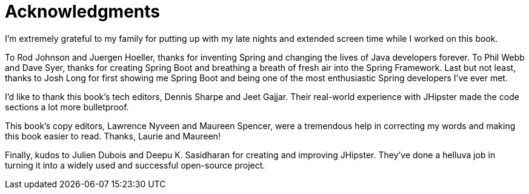 = Acknowledgments

I'm extremely grateful to my family for putting up with my late nights and extended screen time while I worked on this book.

To Rod Johnson and Juergen Hoeller, thanks for inventing Spring and changing the lives of Java developers forever. To Phil Webb and Dave Syer, thanks for creating Spring Boot and breathing a breath of fresh air into the Spring Framework. Last but not least, thanks to Josh Long for first showing me Spring Boot and being one of the most enthusiastic Spring developers I've ever met.

I'd like to thank this book's tech editors, Dennis Sharpe and Jeet Gajjar. Their real-world experience with JHipster made the code sections a lot more bulletproof.

This book's copy editors, Lawrence Nyveen and Maureen Spencer, were a tremendous help in correcting my words and making this book easier to read. Thanks, Laurie and Maureen!

Finally, kudos to Julien Dubois and Deepu K. Sasidharan for creating and improving JHipster. They've done a helluva job in turning it into a widely used and successful open-source project.
